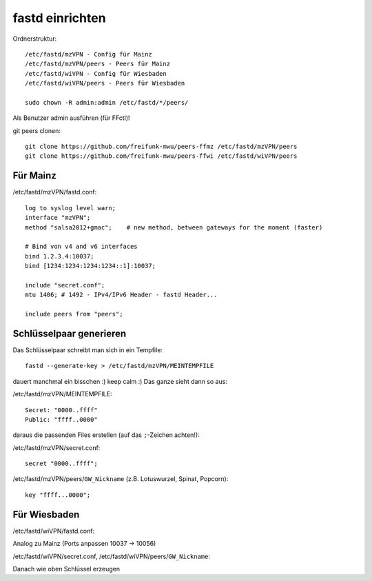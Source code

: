 .. _fastd:

fastd einrichten
================

Ordnerstruktur::

    /etc/fastd/mzVPN - Config für Mainz
    /etc/fastd/mzVPN/peers - Peers für Mainz
    /etc/fastd/wiVPN - Config für Wiesbaden
    /etc/fastd/wiVPN/peers - Peers für Wiesbaden

    sudo chown -R admin:admin /etc/fastd/*/peers/

Als Benutzer admin ausführen (für FFctl)!

git peers clonen::

    git clone https://github.com/freifunk-mwu/peers-ffmz /etc/fastd/mzVPN/peers
    git clone https://github.com/freifunk-mwu/peers-ffwi /etc/fastd/wiVPN/peers


Für Mainz
---------

/etc/fastd/mzVPN/fastd.conf::

    log to syslog level warn;
    interface "mzVPN";
    method "salsa2012+gmac";    # new method, between gateways for the moment (faster)

    # Bind von v4 and v6 interfaces
    bind 1.2.3.4:10037;
    bind [1234:1234:1234:1234::1]:10037;

    include "secret.conf";
    mtu 1406; # 1492 - IPv4/IPv6 Header - fastd Header...

    include peers from "peers";

.. _fastd_key:

Schlüsselpaar generieren
------------------------

Das Schlüsselpaar schreibt man sich in ein Tempfile::

     fastd --generate-key > /etc/fastd/mzVPN/MEINTEMPFILE

dauert manchmal ein bisschen :) keep calm :)
Das ganze sieht dann so aus:

/etc/fastd/mzVPN/MEINTEMPFILE::

    Secret: "0000..ffff"
    Public: "ffff..0000"

daraus die passenden Files erstellen (auf das ``;``-Zeichen achten!):

/etc/fastd/mzVPN/secret.conf::

    secret "0000..ffff";

/etc/fastd/mzVPN/peers/``GW_Nickname`` (z.B. Lotuswurzel, Spinat, Popcorn)::

    key "ffff...0000";

Für Wiesbaden
-------------

/etc/fastd/wiVPN/fastd.conf:

Analog zu Mainz (Ports anpassen 10037 -> 10056)

/etc/fastd/wiVPN/secret.conf,
/etc/fastd/wiVPN/peers/``GW_Nickname``:

Danach wie oben Schlüssel erzeugen
